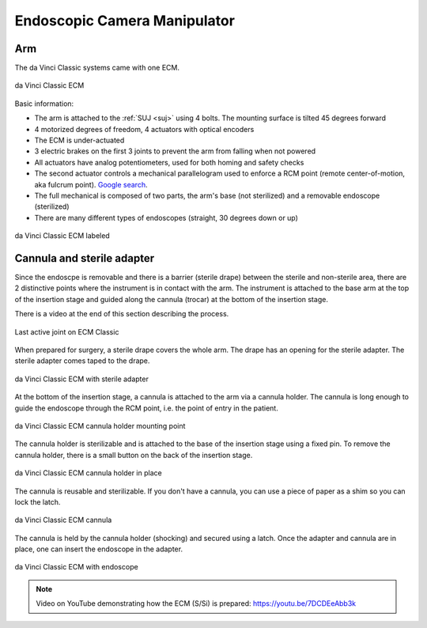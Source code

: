.. _ecm:

Endoscopic Camera Manipulator
#############################

Arm
===

The da Vinci Classic systems came with one ECM.

.. figure:: /images/Classic/ECM/ECM-Classic-white-background.jpeg
   :width: 350
   :align: center

   da Vinci Classic ECM

Basic information:

* The arm is attached to the :ref:`SUJ <suj>` using 4 bolts.
  The mounting surface is tilted 45 degrees forward
* 4 motorized degrees of freedom, 4 actuators with optical encoders
* The ECM is under-actuated
* 3 electric brakes on the first 3 joints to prevent the arm from
  falling when not powered
* All actuators have analog potentiometers, used for both homing and
  safety checks
* The second actuator controls a mechanical parallelogram used to
  enforce a RCM point (remote center-of-motion, aka fulcrum point).
  `Google search
  <https://www.google.com/search?q=surgical+robot+center+of+motion+fulcrum+point>`_.
* The full mechanical is composed of two parts, the arm's base (not
  sterilized) and a removable endoscope (sterilized)
* There are many different types of endoscopes (straight, 30 degrees down or up)

.. figure:: /images/Classic/ECM/ECM-Classic-white-background-labeled.png
   :width: 600
   :align: center

   da Vinci Classic ECM labeled


Cannula and sterile adapter
===========================

Since the endoscpe is removable and there is a barrier (sterile
drape) between the sterile and non-sterile area, there are 2
distinctive points where the instrument is in contact with the arm.
The instrument is attached to the base arm at the top of the insertion
stage and guided along the cannula (trocar) at the bottom of the
insertion stage.

There is a video at the end of this section describing the process.

.. figure:: /images/Classic/ECM/classic-ECM-no-endoscope-adapter.jpeg
   :width: 250
   :align: center

   Last active joint on ECM Classic

When prepared for surgery, a sterile drape covers the whole arm.  The
drape has an opening for the sterile adapter. The sterile adapter
comes taped to the drape.

.. figure:: /images/Classic/ECM/classic-ECM-endoscope-adapter.jpeg
   :width: 250
   :align: center

   da Vinci Classic ECM with sterile adapter

At the bottom of the insertion stage, a cannula is attached to the arm
via a cannula holder.  The cannula is long enough to guide the
endoscope through the RCM point, i.e. the point of entry in the
patient.

.. figure:: /images/Classic/ECM/classic-ECM-no-cannula-holder.jpeg
   :width: 300
   :align: center

   da Vinci Classic ECM cannula holder mounting point

The cannula holder is sterilizable and is attached to the base of the
insertion stage using a fixed pin.  To remove the cannula holder,
there is a small button on the back of the insertion stage.

.. figure:: /images/Classic/ECM/classic-ECM-cannula-holder.jpeg
   :width: 300
   :align: center

   da Vinci Classic ECM cannula holder in place

The cannula is reusable and sterilizable.  If you don't have a
cannula, you can use a piece of paper as a shim so you can lock the
latch.

.. figure:: /images/Classic/ECM/classic-ECM-cannula.jpeg
   :width: 250
   :align: center

   da Vinci Classic ECM cannula

The cannula is held by the cannula holder (shocking) and secured using
a latch.  Once the adapter and cannula are in place, one can insert
the endoscope in the adapter.

.. figure:: /images/Classic/ECM/classic-ECM-endoscope-installed.jpeg
   :width: 250
   :align: center

   da Vinci Classic ECM with endoscope

.. note::

   Video on YouTube demonstrating how the ECM (S/Si) is prepared:
   https://youtu.be/7DCDEeAbb3k
